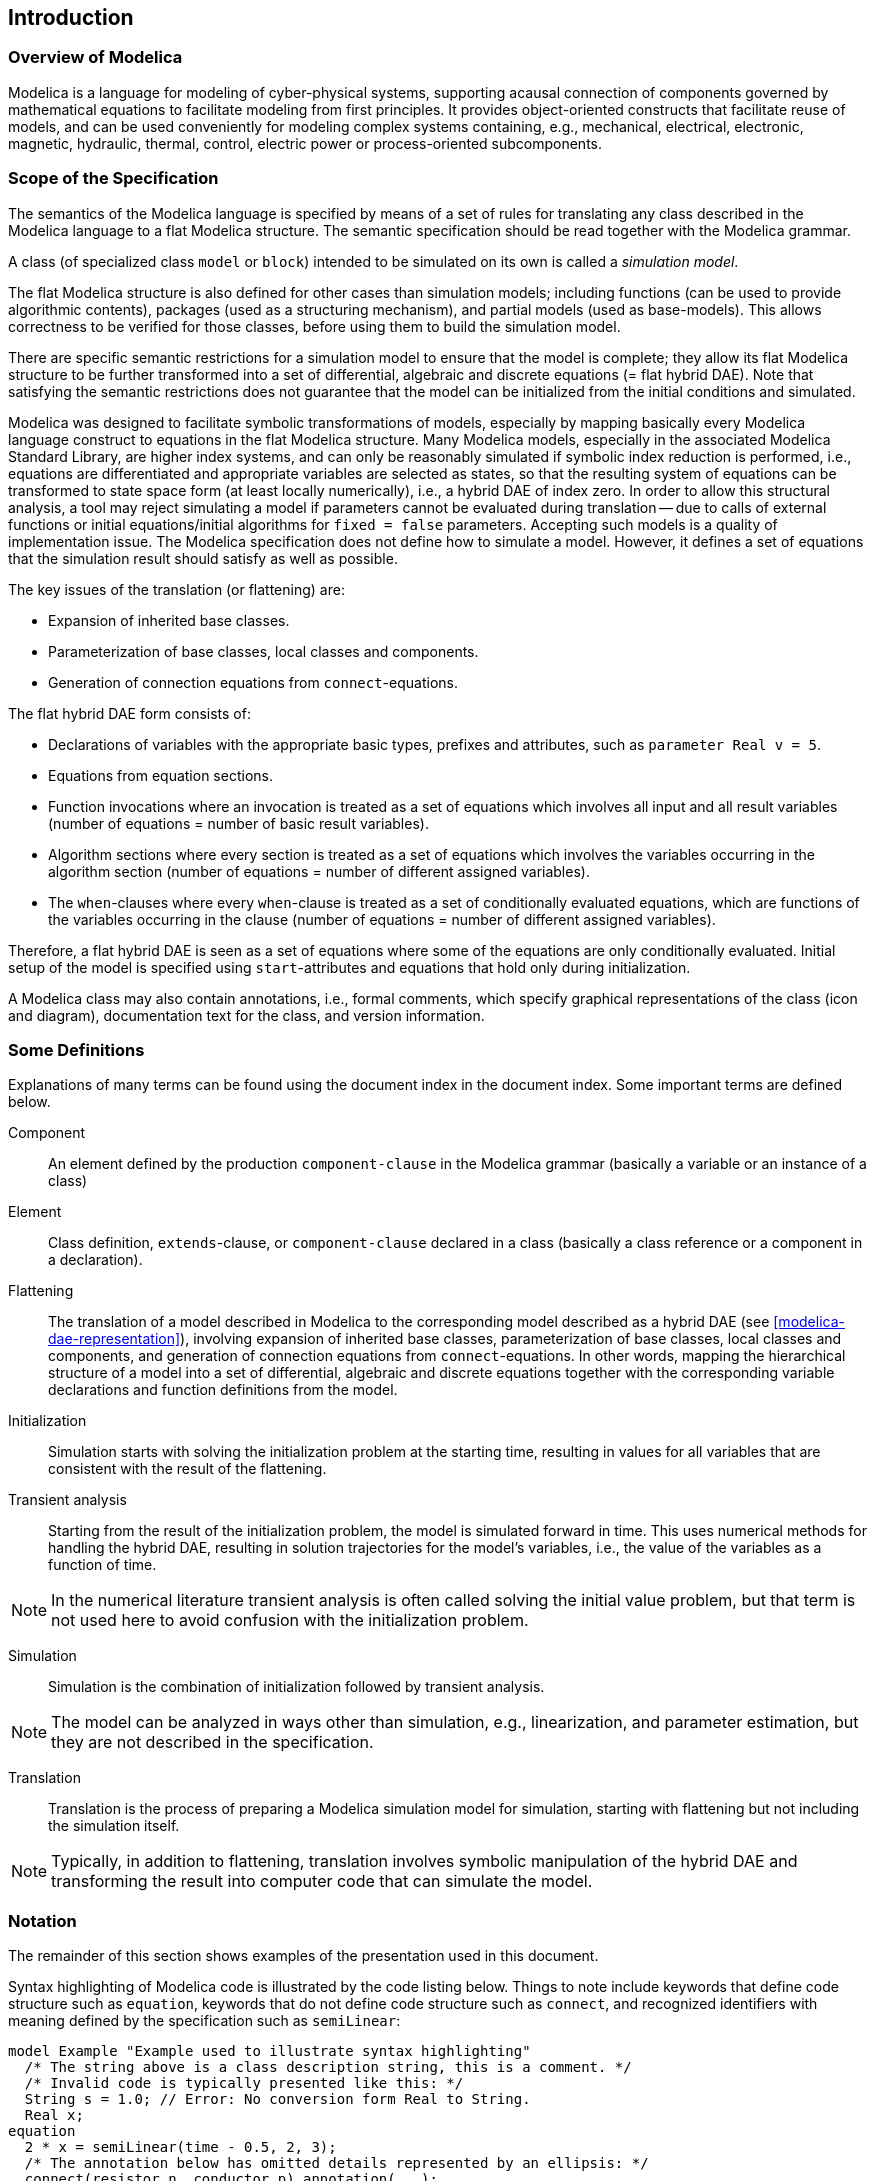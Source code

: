 == Introduction

=== Overview of Modelica

Modelica is a language for modeling of cyber-physical systems, supporting acausal connection of components governed by mathematical equations to facilitate modeling from first principles.
It provides object-oriented constructs that facilitate reuse of models, and can be used conveniently for modeling complex systems containing, e.g., mechanical, electrical, electronic, magnetic, hydraulic, thermal, control, electric power or process-oriented subcomponents.

=== Scope of the Specification

The semantics of the Modelica language is specified by means of a set of rules for translating any class described in the Modelica language to a flat Modelica structure.
The semantic specification should be read together with the Modelica grammar.

A class (of specialized class `model` or `block`) intended to be simulated on its own is called a _simulation model_.

The flat Modelica structure is also defined for other cases than simulation models; including functions (can be used to provide algorithmic contents), packages (used as a structuring mechanism), and partial models (used as base-models).
This allows correctness to be verified for those classes, before using them to build the simulation model.

There are specific semantic restrictions for a simulation model to ensure that the model is complete; they allow its flat Modelica structure to be further transformed into a set of differential, algebraic and discrete equations (= flat hybrid DAE).
Note that satisfying the semantic restrictions does not guarantee that the model can be initialized from the initial conditions and simulated.

Modelica was designed to facilitate symbolic transformations of models, especially by mapping basically every Modelica language construct to equations in the flat Modelica structure.
Many Modelica models, especially in the associated Modelica Standard Library, are higher index systems, and can only be reasonably simulated if symbolic index reduction is performed, i.e., equations are differentiated and appropriate variables are selected as states, so that the resulting system of equations can be transformed to state space form (at least locally numerically), i.e., a hybrid DAE of index zero.
In order to allow this structural analysis, a tool may reject simulating a model if parameters cannot be evaluated during translation -- due to calls of external functions or initial equations/initial algorithms for `fixed = false` parameters.
Accepting such models is a quality of implementation issue.
The Modelica specification does not define how to simulate a model.
However, it defines a set of equations that the simulation result should satisfy as well as possible.

The key issues of the translation (or flattening) are:

* Expansion of inherited base classes.
* Parameterization of base classes, local classes and components.
* Generation of connection equations from `connect`-equations.

The flat hybrid DAE form consists of:

* Declarations of variables with the appropriate basic types, prefixes and attributes, such as `parameter Real v = 5`.
* Equations from equation sections.
* Function invocations where an invocation is treated as a set of equations which involves all input and all result variables (number of equations = number of basic result variables).
* Algorithm sections where every section is treated as a set of equations which involves the variables occurring in the algorithm section (number of equations = number of different assigned variables).
* The `when`-clauses where every `when`-clause is treated as a set of conditionally evaluated equations, which are functions of the variables occurring in the clause (number of equations = number of different assigned variables).

Therefore, a flat hybrid DAE is seen as a set of equations where some of the equations are only conditionally evaluated.
Initial setup of the model is specified using `start`-attributes and equations that hold only during initialization.

A Modelica class may also contain annotations, i.e., formal comments, which specify graphical representations of the class (icon and diagram), documentation text for the class, and version information.

=== Some Definitions

Explanations of many terms can be found using the document index in the document index.
Some important terms are defined below.

Component::
An element defined by the production `component-clause` in the Modelica grammar (basically a variable or an instance of a class)

Element::
Class definition, `extends`-clause, or `component-clause` declared in a class (basically a class reference or a component in a declaration).

Flattening::
The translation of a model described in Modelica to the corresponding model described as a hybrid DAE (see <<modelica-dae-representation>>), involving expansion of inherited base classes, parameterization of base classes, local classes and components, and generation of connection equations from `connect`-equations.
In other words, mapping the hierarchical structure of a model into a set of differential, algebraic and discrete equations together with the corresponding variable declarations and function definitions from the model.

Initialization::
Simulation starts with solving the initialization problem at the starting time, resulting in values for all variables that are consistent with the result of the flattening.

Transient analysis::
Starting from the result of the initialization problem, the model is simulated forward in time.
This uses numerical methods for handling the hybrid DAE, resulting in solution trajectories for the model's variables, i.e., the value of the variables as a function of time.

[NOTE]
In the numerical literature transient analysis is often called solving the initial value problem, but that term is not used here to avoid confusion with the initialization problem.

Simulation::
Simulation is the combination of initialization followed by transient analysis.

[NOTE]
The model can be analyzed in ways other than simulation, e.g., linearization, and parameter estimation, but they are not described in the specification.

Translation::
Translation is the process of preparing a Modelica simulation model for simulation, starting with flattening but not including the simulation itself.

[NOTE]
Typically, in addition to flattening, translation involves symbolic manipulation of the hybrid DAE and transforming the result into computer code that can simulate the model.

// More terms that would be useful to define here:
// - deprecated
// - quality of implementation

=== Notation

The remainder of this section shows examples of the presentation used in this document.

Syntax highlighting of Modelica code is illustrated by the code listing below.
Things to note include keywords that define code structure such as `equation`, keywords that do not define code structure such as `connect`, and recognized identifiers with meaning defined by the specification such as `semiLinear`:

[source,modelica]
----
model Example "Example used to illustrate syntax highlighting"
  /* The string above is a class description string, this is a comment. */
  /* Invalid code is typically presented like this: */
  String s = 1.0; // Error: No conversion form Real to String.
  Real x;
equation
  2 * x = semiLinear(time - 0.5, 2, 3);
  /* The annotation below has omitted details represented by an ellipsis: */
  connect(resistor.n, conductor.p) annotation(...);
end Example;
----

Relying on implicit conversion of `Integer` literals to `Real` is common, as seen in the equation above (note use of Modelica code appearing inline in the text).

It is common to mix Modelica code with mathematical notation.
For example, `average(x, y)` could be defined as latexmath:[\frac{x + y}{2}].

Inline code fragments are sometimes surrounded by quotes to clearly mark their beginning and end, or to emphasize separation from the surrounding text.
For example, `,` is used to separate the arguments of a function call.

Something::
Text defining the meaning of _something_.

In addition to the style of definition above, new terminology can be introduced in the running text.
For example, a dummy is something that...

[NOTE]
This is non-normative content that provides some explanation, motivation, and/or additional things to keep in mind.
It has no defining power and may be skipped by readers strictly interested in just the definition of the Modelica language.

[example]
====
This is an example, which is a special kind of non-normative content.
Examples often contain a mix of code listings and explanatory text, and this is no exception:

[source,modelica]
----
String s = 1.0; // Error: No conversion form Real to String.
----

To fix the type mismatch above, the number has to be replaced by a `String` expression, such as `"1.0"`.
====

Other code listings in the document include specification of lexical units and grammatical structure, both using metasymbols of the extended BNF-grammar defined in <<lexical-conventions>>.
Lexical units are named with all upper-case letters and introduced with the `=` sign:

[source,grammar]
----
SOME-TOKEN = NON-DIGIT { DIGIT | NON-DIGIT }
----

Grammatical structure is recognized by production rules being named with lower-case letters and introduced with the `:` sign (also note appearance of the Modelica keyword `der`):

[source,grammar]
----
differentiated-expression :
    der "(" SOME-TOKEN ")"
    | "(" differentiated-expression "+" differentiated-expression ")"
----

Annotations are defined using the syntactic forms of Modelica record definitions and component declarations, but with special semantics given in <<notation-for-annotation-definitions>>.